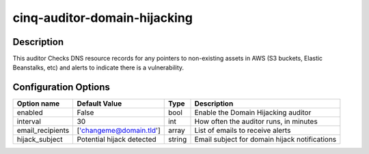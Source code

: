 *****************************
cinq-auditor-domain-hijacking
*****************************

===========
Description
===========

This auditor Checks DNS resource records for any pointers to non-existing 
assets in AWS (S3 buckets, Elastic Beanstalks, etc) and alerts to indicate 
there is a vulnerability.

=====================
Configuration Options
=====================

+------------------------+---------------------------+--------+------------------------------------------------------------------------------------------+
| Option name            | Default Value             | Type   | Description                                                                              |
+========================+===========================+========+==========================================================================================+
| enabled                | False                     | bool   | Enable the Domain Hijacking auditor                                                      |
+------------------------+---------------------------+--------+------------------------------------------------------------------------------------------+
| interval               | 30                        | int    | How often the auditor runs, in minutes                                                   |
+------------------------+---------------------------+--------+------------------------------------------------------------------------------------------+
| email_recipients       | ['changeme@domain.tld']   | array  | List of emails to receive alerts                                                         |
+------------------------+---------------------------+--------+------------------------------------------------------------------------------------------+
| hijack_subject         | Potential hijack detected | string | Email subject for domain hijack notifications                                            |
+------------------------+---------------------------+--------+------------------------------------------------------------------------------------------+
